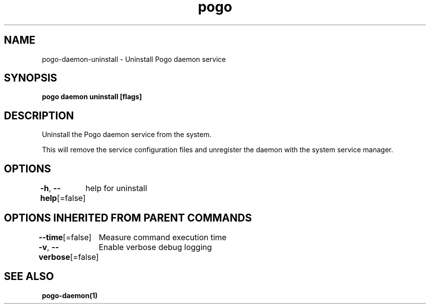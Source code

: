 .nh
.TH "pogo" "1" "Sep 2025" "pogo/dev" "Pogo Manual"

.SH NAME
pogo-daemon-uninstall - Uninstall Pogo daemon service


.SH SYNOPSIS
\fBpogo daemon uninstall [flags]\fP


.SH DESCRIPTION
Uninstall the Pogo daemon service from the system.

.PP
This will remove the service configuration files and unregister the daemon
with the system service manager.


.SH OPTIONS
\fB-h\fP, \fB--help\fP[=false]
	help for uninstall


.SH OPTIONS INHERITED FROM PARENT COMMANDS
\fB--time\fP[=false]
	Measure command execution time

.PP
\fB-v\fP, \fB--verbose\fP[=false]
	Enable verbose debug logging


.SH SEE ALSO
\fBpogo-daemon(1)\fP
